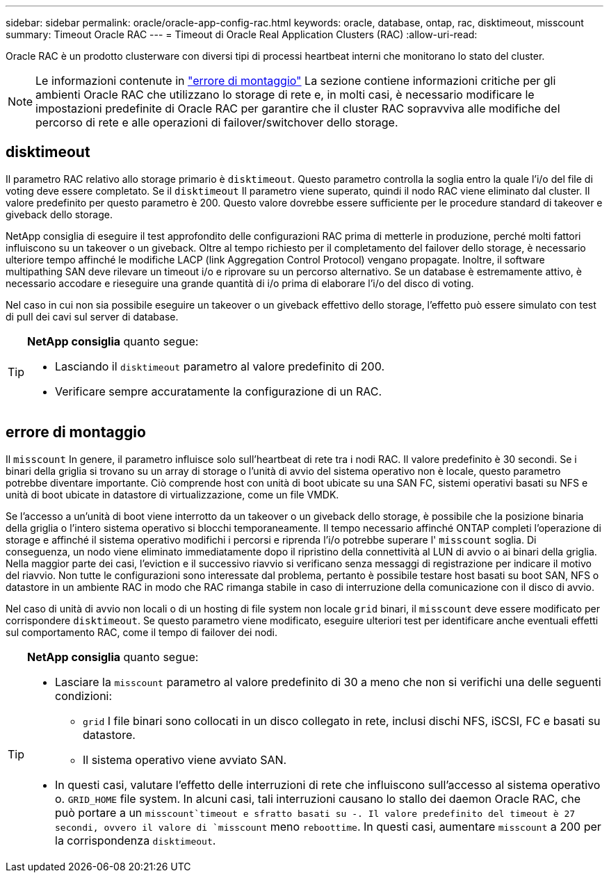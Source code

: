 ---
sidebar: sidebar 
permalink: oracle/oracle-app-config-rac.html 
keywords: oracle, database, ontap, rac, disktimeout, misscount 
summary: Timeout Oracle RAC 
---
= Timeout di Oracle Real Application Clusters (RAC)
:allow-uri-read: 


[role="lead"]
Oracle RAC è un prodotto clusterware con diversi tipi di processi heartbeat interni che monitorano lo stato del cluster.


NOTE: Le informazioni contenute in link:#misscount["errore di montaggio"] La sezione contiene informazioni critiche per gli ambienti Oracle RAC che utilizzano lo storage di rete e, in molti casi, è necessario modificare le impostazioni predefinite di Oracle RAC per garantire che il cluster RAC sopravviva alle modifiche del percorso di rete e alle operazioni di failover/switchover dello storage.



== disktimeout

Il parametro RAC relativo allo storage primario è `disktimeout`. Questo parametro controlla la soglia entro la quale l'i/o del file di voting deve essere completato. Se il `disktimeout` Il parametro viene superato, quindi il nodo RAC viene eliminato dal cluster. Il valore predefinito per questo parametro è 200. Questo valore dovrebbe essere sufficiente per le procedure standard di takeover e giveback dello storage.

NetApp consiglia di eseguire il test approfondito delle configurazioni RAC prima di metterle in produzione, perché molti fattori influiscono su un takeover o un giveback. Oltre al tempo richiesto per il completamento del failover dello storage, è necessario ulteriore tempo affinché le modifiche LACP (link Aggregation Control Protocol) vengano propagate. Inoltre, il software multipathing SAN deve rilevare un timeout i/o e riprovare su un percorso alternativo. Se un database è estremamente attivo, è necessario accodare e rieseguire una grande quantità di i/o prima di elaborare l'i/o del disco di voting.

Nel caso in cui non sia possibile eseguire un takeover o un giveback effettivo dello storage, l'effetto può essere simulato con test di pull dei cavi sul server di database.

[TIP]
====
*NetApp consiglia* quanto segue:

* Lasciando il `disktimeout` parametro al valore predefinito di 200.
* Verificare sempre accuratamente la configurazione di un RAC.


====


== errore di montaggio

Il `misscount` In genere, il parametro influisce solo sull'heartbeat di rete tra i nodi RAC. Il valore predefinito è 30 secondi. Se i binari della griglia si trovano su un array di storage o l'unità di avvio del sistema operativo non è locale, questo parametro potrebbe diventare importante. Ciò comprende host con unità di boot ubicate su una SAN FC, sistemi operativi basati su NFS e unità di boot ubicate in datastore di virtualizzazione, come un file VMDK.

Se l'accesso a un'unità di boot viene interrotto da un takeover o un giveback dello storage, è possibile che la posizione binaria della griglia o l'intero sistema operativo si blocchi temporaneamente. Il tempo necessario affinché ONTAP completi l'operazione di storage e affinché il sistema operativo modifichi i percorsi e riprenda l'i/o potrebbe superare l' `misscount` soglia. Di conseguenza, un nodo viene eliminato immediatamente dopo il ripristino della connettività al LUN di avvio o ai binari della griglia. Nella maggior parte dei casi, l'eviction e il successivo riavvio si verificano senza messaggi di registrazione per indicare il motivo del riavvio. Non tutte le configurazioni sono interessate dal problema, pertanto è possibile testare host basati su boot SAN, NFS o datastore in un ambiente RAC in modo che RAC rimanga stabile in caso di interruzione della comunicazione con il disco di avvio.

Nel caso di unità di avvio non locali o di un hosting di file system non locale `grid` binari, il `misscount` deve essere modificato per corrispondere `disktimeout`. Se questo parametro viene modificato, eseguire ulteriori test per identificare anche eventuali effetti sul comportamento RAC, come il tempo di failover dei nodi.

[TIP]
====
*NetApp consiglia* quanto segue:

* Lasciare la `misscount` parametro al valore predefinito di 30 a meno che non si verifichi una delle seguenti condizioni:
+
** `grid` I file binari sono collocati in un disco collegato in rete, inclusi dischi NFS, iSCSI, FC e basati su datastore.
** Il sistema operativo viene avviato SAN.


* In questi casi, valutare l'effetto delle interruzioni di rete che influiscono sull'accesso al sistema operativo o. `GRID_HOME` file system. In alcuni casi, tali interruzioni causano lo stallo dei daemon Oracle RAC, che può portare a un `misscount`timeout e sfratto basati su -. Il valore predefinito del timeout è 27 secondi, ovvero il valore di `misscount` meno `reboottime`. In questi casi, aumentare `misscount` a 200 per la corrispondenza `disktimeout`.


====